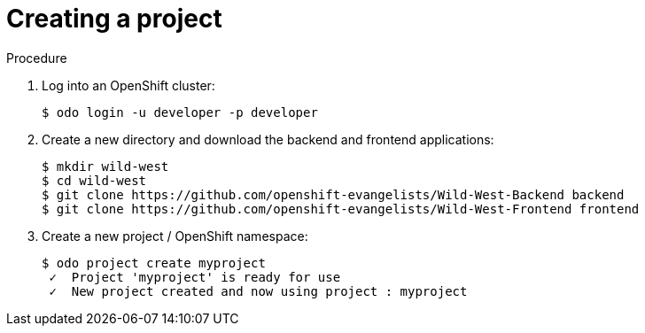 // Module included in the following assemblies:
//
// * cli_reference/openshift_developer_cli/creating-a-multiple-component-application-with-odo.adoc

[id="creating-a-project_{context}"]
= Creating a project

.Procedure

. Log into an OpenShift cluster:
+
----
$ odo login -u developer -p developer
----

. Create a new directory and download the backend and frontend applications:
+
----
$ mkdir wild-west
$ cd wild-west
$ git clone https://github.com/openshift-evangelists/Wild-West-Backend backend 
$ git clone https://github.com/openshift-evangelists/Wild-West-Frontend frontend
----

. Create a new project / OpenShift namespace:
+
----
$ odo project create myproject
 ✓  Project 'myproject' is ready for use
 ✓  New project created and now using project : myproject
----